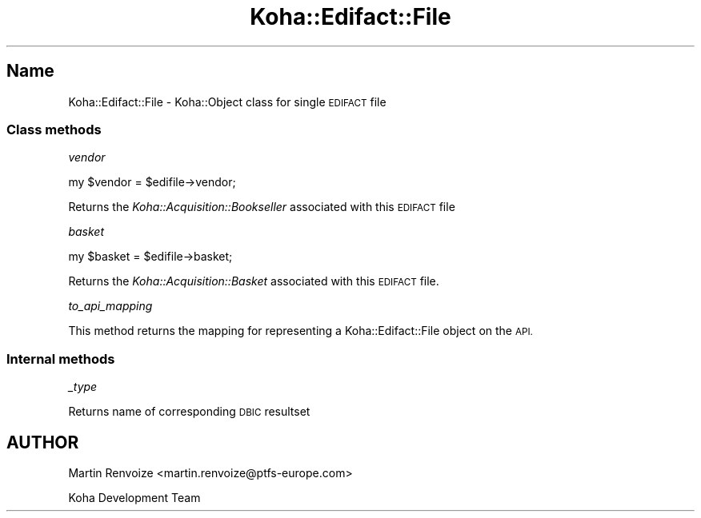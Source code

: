 .\" Automatically generated by Pod::Man 4.10 (Pod::Simple 3.35)
.\"
.\" Standard preamble:
.\" ========================================================================
.de Sp \" Vertical space (when we can't use .PP)
.if t .sp .5v
.if n .sp
..
.de Vb \" Begin verbatim text
.ft CW
.nf
.ne \\$1
..
.de Ve \" End verbatim text
.ft R
.fi
..
.\" Set up some character translations and predefined strings.  \*(-- will
.\" give an unbreakable dash, \*(PI will give pi, \*(L" will give a left
.\" double quote, and \*(R" will give a right double quote.  \*(C+ will
.\" give a nicer C++.  Capital omega is used to do unbreakable dashes and
.\" therefore won't be available.  \*(C` and \*(C' expand to `' in nroff,
.\" nothing in troff, for use with C<>.
.tr \(*W-
.ds C+ C\v'-.1v'\h'-1p'\s-2+\h'-1p'+\s0\v'.1v'\h'-1p'
.ie n \{\
.    ds -- \(*W-
.    ds PI pi
.    if (\n(.H=4u)&(1m=24u) .ds -- \(*W\h'-12u'\(*W\h'-12u'-\" diablo 10 pitch
.    if (\n(.H=4u)&(1m=20u) .ds -- \(*W\h'-12u'\(*W\h'-8u'-\"  diablo 12 pitch
.    ds L" ""
.    ds R" ""
.    ds C` ""
.    ds C' ""
'br\}
.el\{\
.    ds -- \|\(em\|
.    ds PI \(*p
.    ds L" ``
.    ds R" ''
.    ds C`
.    ds C'
'br\}
.\"
.\" Escape single quotes in literal strings from groff's Unicode transform.
.ie \n(.g .ds Aq \(aq
.el       .ds Aq '
.\"
.\" If the F register is >0, we'll generate index entries on stderr for
.\" titles (.TH), headers (.SH), subsections (.SS), items (.Ip), and index
.\" entries marked with X<> in POD.  Of course, you'll have to process the
.\" output yourself in some meaningful fashion.
.\"
.\" Avoid warning from groff about undefined register 'F'.
.de IX
..
.nr rF 0
.if \n(.g .if rF .nr rF 1
.if (\n(rF:(\n(.g==0)) \{\
.    if \nF \{\
.        de IX
.        tm Index:\\$1\t\\n%\t"\\$2"
..
.        if !\nF==2 \{\
.            nr % 0
.            nr F 2
.        \}
.    \}
.\}
.rr rF
.\" ========================================================================
.\"
.IX Title "Koha::Edifact::File 3pm"
.TH Koha::Edifact::File 3pm "2025-04-28" "perl v5.28.1" "User Contributed Perl Documentation"
.\" For nroff, turn off justification.  Always turn off hyphenation; it makes
.\" way too many mistakes in technical documents.
.if n .ad l
.nh
.SH "Name"
.IX Header "Name"
Koha::Edifact::File \- Koha::Object class for single \s-1EDIFACT\s0 file
.SS "Class methods"
.IX Subsection "Class methods"
\fIvendor\fR
.IX Subsection "vendor"
.PP
.Vb 1
\&  my $vendor = $edifile\->vendor;
.Ve
.PP
Returns the \fIKoha::Acquisition::Bookseller\fR associated with this \s-1EDIFACT\s0 file
.PP
\fIbasket\fR
.IX Subsection "basket"
.PP
.Vb 1
\&  my $basket = $edifile\->basket;
.Ve
.PP
Returns the \fIKoha::Acquisition::Basket\fR associated with this \s-1EDIFACT\s0 file.
.PP
\fIto_api_mapping\fR
.IX Subsection "to_api_mapping"
.PP
This method returns the mapping for representing a Koha::Edifact::File object
on the \s-1API.\s0
.SS "Internal methods"
.IX Subsection "Internal methods"
\fI_type\fR
.IX Subsection "_type"
.PP
Returns name of corresponding \s-1DBIC\s0 resultset
.SH "AUTHOR"
.IX Header "AUTHOR"
Martin Renvoize <martin.renvoize@ptfs\-europe.com>
.PP
Koha Development Team
